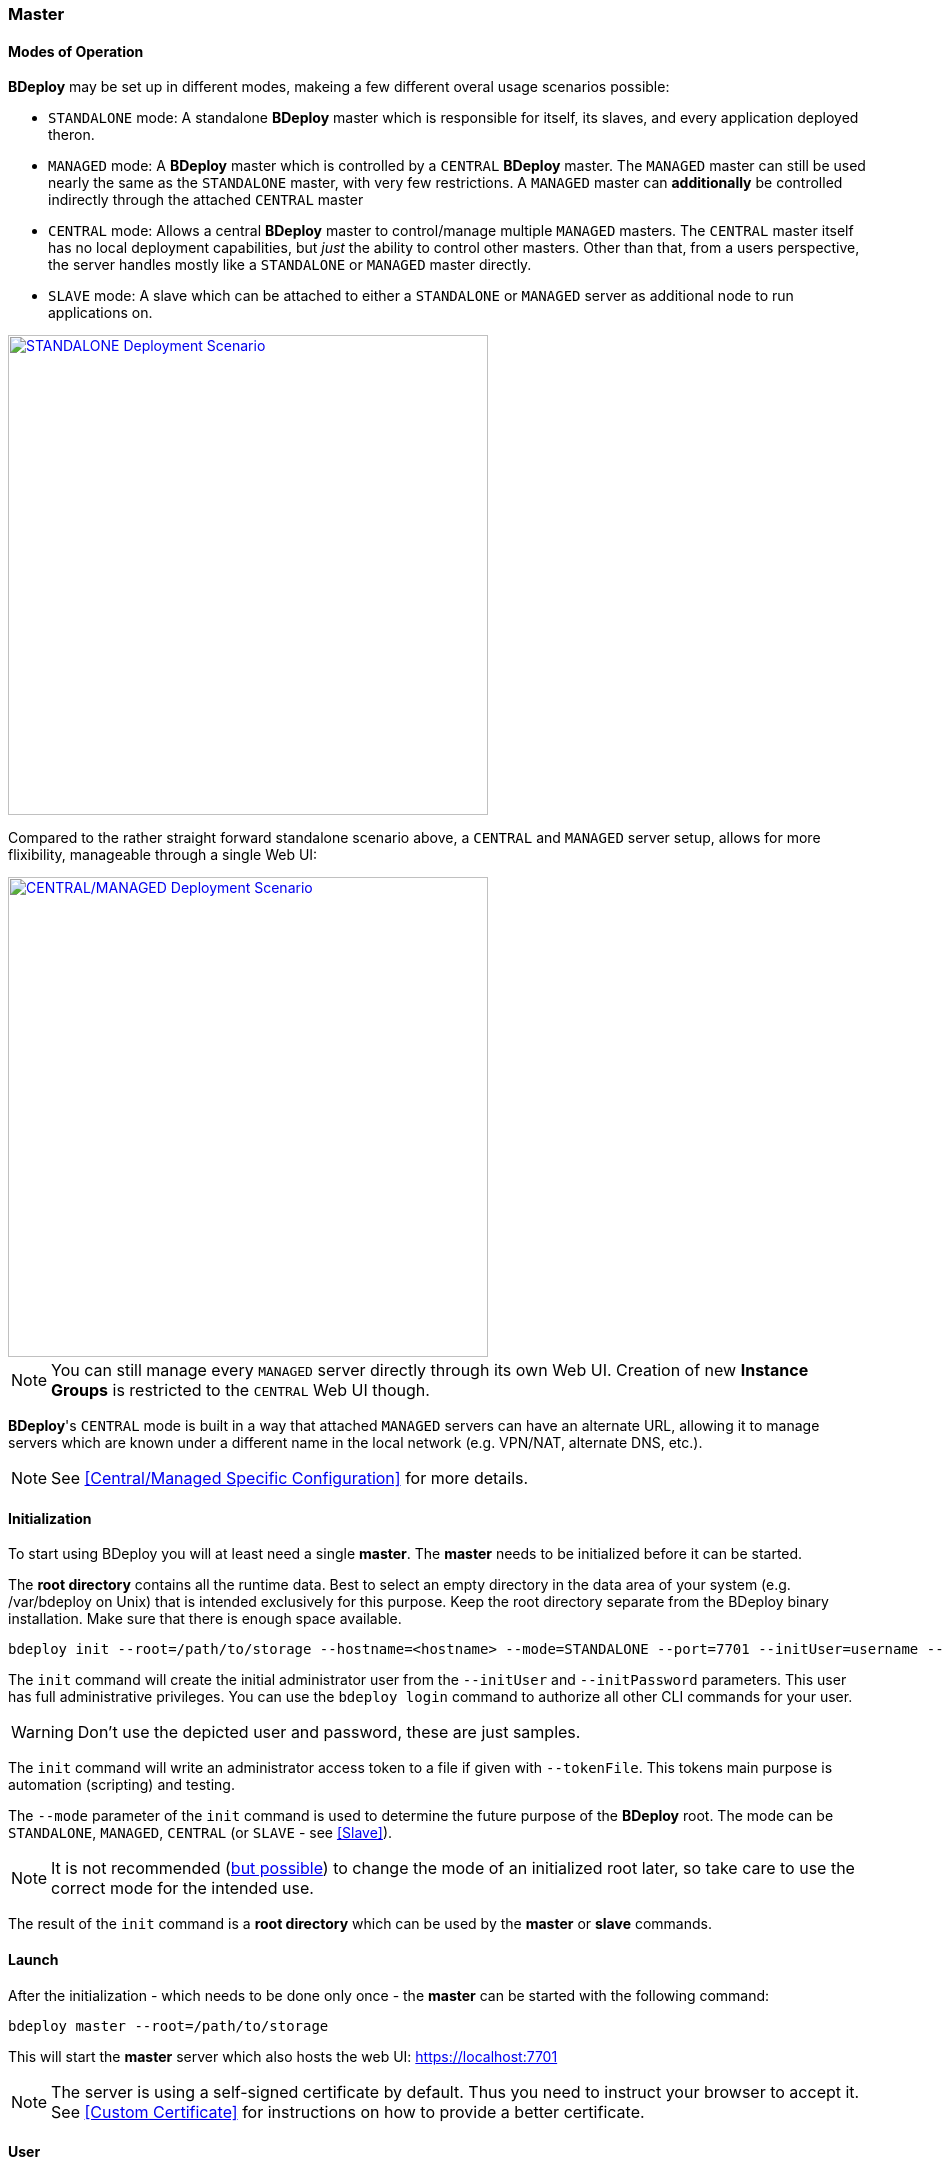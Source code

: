 === Master

==== Modes of Operation

*BDeploy* may be set up in different modes, makeing a few different overal usage scenarios possible:

* `STANDALONE` mode: A standalone *BDeploy* master which is responsible for itself, its slaves, and every application deployed theron.
* `MANAGED` mode: A *BDeploy* master which is controlled by a `CENTRAL` *BDeploy* master. The `MANAGED` master can still be used nearly the same as the `STANDALONE` master, with very few restrictions. A `MANAGED` master can *additionally* be controlled indirectly through the attached `CENTRAL` master
* `CENTRAL` mode: Allows a central *BDeploy* master to control/manage multiple `MANAGED` masters. The `CENTRAL` master itself has no local deployment capabilities, but _just_ the ability to control other masters. Other than that, from a users perspective, the server handles mostly like a `STANDALONE` or `MANAGED` master directly.
* `SLAVE` mode: A slave which can be attached to either a `STANDALONE` or `MANAGED` server as additional node to run applications on.

image::images/Scenario_Standalone.svg[STANDALONE Deployment Scenario,align=center,width=480,link="images/Scenario_Standalone.svg"]

Compared to the rather straight forward standalone scenario above, a `CENTRAL` and `MANAGED` server setup, allows for more flixibility, manageable through a single Web UI:

image::images/Scenario_Central_Managed.svg[CENTRAL/MANAGED Deployment Scenario,align=center,width=480,link="images/Scenario_Central_Managed.svg"]

[NOTE]
You can still manage every `MANAGED` server directly through its own Web UI. Creation of new *Instance Groups* is restricted to the `CENTRAL` Web UI though.

*BDeploy*'s `CENTRAL` mode is built in a way that attached `MANAGED` servers can have an alternate URL, allowing it to manage servers which are known under a different name in the local network (e.g. VPN/NAT, alternate DNS, etc.).

[NOTE]
See <<Central/Managed Specific Configuration>> for more details.

==== Initialization
To start using BDeploy you will at least need a single *master*. The *master* needs to be initialized before it can be started.

The *root directory* contains all the runtime data. Best to select an empty directory in the data area of your system 
(e.g. /var/bdeploy on Unix) that is intended exclusively for this purpose. Keep the root directory separate from the BDeploy
binary installation. Make sure that there is enough space available. 

 bdeploy init --root=/path/to/storage --hostname=<hostname> --mode=STANDALONE --port=7701 --initUser=username --initPassword=usersPassword

The `init` command will create the initial administrator user from the `--initUser` and `--initPassword` parameters. This user has full administrative privileges. You can use the `bdeploy login` command to authorize all other CLI commands for your user.

[WARNING]
Don't use the depicted user and password, these are just samples.

The `init` command will write an administrator access token to a file if given with `--tokenFile`. This tokens main purpose is automation (scripting) and testing.

The `--mode` parameter of the `init` command is used to determine the future purpose of the *BDeploy* root. The mode can be `STANDALONE`, `MANAGED`, `CENTRAL` (or `SLAVE` - see <<Slave>>).

[NOTE]
It is not recommended (<<Migrating between Modes,but possible>>) to change the mode of an initialized root later, so take care to use the correct mode for the intended use.

The result of the `init` command is a *root directory* which can be used by the *master* or *slave* commands.

==== Launch
After the initialization - which needs to be done only once - the *master* can be started with the following command:

 bdeploy master --root=/path/to/storage

This will start the *master* server which also hosts the web UI: https://localhost:7701

[NOTE]
The server is using a self-signed certificate by default. Thus you need to instruct your browser to accept it. See <<Custom Certificate>> for instructions on how to provide a better certificate.

==== User

Only authenticated users have access to the web UI. The initial user has been created by the `init` command. Use this user to log in to the Web UI, and create additional users (or provide external authentication mechanisms) from the <<User Accounts>> administration page.
